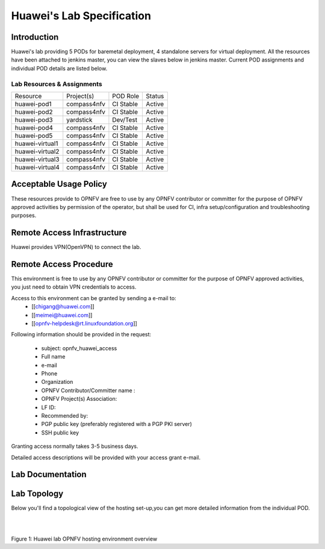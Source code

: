 .. This work is licensed under a Creative Commons Attribution 4.0 International License.
.. http://creativecommons.org/licenses/by/4.0

**************************
Huawei's Lab Specification
**************************

Introduction
------------

Huawei's lab providing 5 PODs for baremetal deployment, 4 standalone servers
for virtual deployment. All the resources have been attached to jenkins master,
you can view the slaves below in jenkins master. Current POD assignments and
individual POD details are listed below.

Lab Resources & Assignments
^^^^^^^^^^^^^^^^^^^^^^^^^^^

+-----------------+-------------+-----------+--------+
| Resource        | Project(s)  | POD Role  | Status |
+-----------------+-------------+-----------+--------+
| huawei-pod1     | compass4nfv | CI Stable | Active |
+-----------------+-------------+-----------+--------+
| huawei-pod2     | compass4nfv | CI Stable | Active |
+-----------------+-------------+-----------+--------+
| huawei-pod3     | yardstick   | Dev/Test  | Active |
+-----------------+-------------+-----------+--------+
| huawei-pod4     | compass4nfv | CI Stable | Active |
+-----------------+-------------+-----------+--------+
| huawei-pod5     | compass4nfv | CI Stable | Active |
+-----------------+-------------+-----------+--------+
| huawei-virtual1 | compass4nfv | CI Stable | Active |
+-----------------+-------------+-----------+--------+
| huawei-virtual2 | compass4nfv | CI Stable | Active |
+-----------------+-------------+-----------+--------+
| huawei-virtual3 | compass4nfv | CI Stable | Active |
+-----------------+-------------+-----------+--------+
| huawei-virtual4 | compass4nfv | CI Stable | Active |
+-----------------+-------------+-----------+--------+

Acceptable Usage Policy
-----------------------

These resources provide to OPNFV are free to use by any OPNFV contributor or
committer for the purpose of OPNFV approved activities by permission of the
operator, but shall be used for CI, infra setup/configuration and
troubleshooting purposes.

Remote Access Infrastructure
----------------------------

Huawei provides VPN(OpenVPN) to connect the lab.

Remote Access Procedure
-----------------------

This environment is free to use by any OPNFV contributor or committer for the
purpose of OPNFV approved activities, you just need to obtain VPN credentials to access.

Access to this environment can be granted by sending a e-mail to:
  * [[chigang@huawei.com]]
  * [[meimei@huawei.com]]
  * [[opnfv-helpdesk@rt.linuxfoundation.org]]

Following information should be provided in the request:

  * subject: opnfv_huawei_access
  * Full name
  * e-mail
  * Phone
  * Organization
  * OPNFV Contributor/Committer name :
  * OPNFV Project(s) Association:
  * LF ID:
  * Recommended by:
  * PGP public key (preferably registered with a PGP PKI server)
  * SSH public key

Granting access normally takes 3-5 business days.

Detailed access descriptions will be provided with your access grant e-mail.

Lab Documentation
-----------------


Lab Topology
------------

Below you'll find a topological view of the hosting set-up,you can get more
detailed information from the  individual POD.

.. image:: ./huawei-lab-topology.png
  :height: 566
  :width: 1061
  :alt: OPNFV
  :align: left

|
|

Figure 1: Huawei lab OPNFV hosting environment overview
